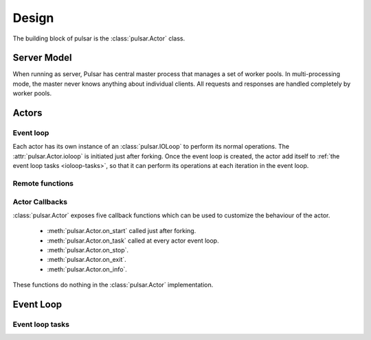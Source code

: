 .. _design:

=====================
Design
=====================

The building block of pulsar is the :class:`pulsar.Actor` class.

Server Model
==================

When running as server, Pulsar has central master process that manages
a set of worker pools. In multi-processing mode, the master never knows anything
about individual clients. All requests and responses are handled completely by worker pools.



Actors
=================

Event loop
~~~~~~~~~~~~~~~
Each actor has its own instance of an :class:`pulsar.IOLoop` to perform its
normal operations. The :attr:`pulsar.Actor.ioloop` is initiated just after
forking.
Once the event loop is created, the actor add itself to
:ref:`the event loop tasks <ioloop-tasks>`, so that it can perform
its operations at each iteration in the event loop.
 

.. _remote-functions:

Remote functions
~~~~~~~~~~~~~~~~~~~~~~~~



.. _actor-callbacks:

Actor Callbacks
~~~~~~~~~~~~~~~~~~~~~~~~

:class:`pulsar.Actor` exposes five callback functions which can be
used to customize the behaviour of the actor.

 * :meth:`pulsar.Actor.on_start` called just after forking.
 * :meth:`pulsar.Actor.on_task` called at every actor event loop.
 * :meth:`pulsar.Actor.on_stop`.
 * :meth:`pulsar.Actor.on_exit`.
 * :meth:`pulsar.Actor.on_info`.

These functions do nothing in the :class:`pulsar.Actor` implementation. 

.. _gunicorn: http://gunicorn.org/


Event Loop
====================


.. _ioloop-tasks:

Event loop tasks
~~~~~~~~~~~~~~~~~~~~~~
